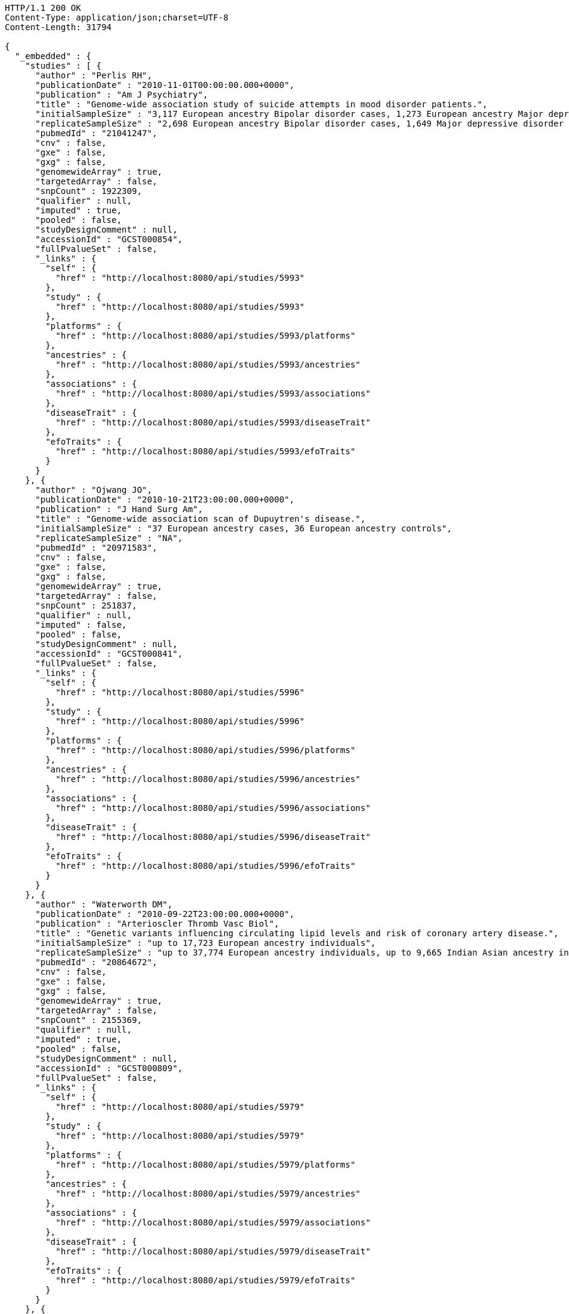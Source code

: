 [source,http,options="nowrap"]
----
HTTP/1.1 200 OK
Content-Type: application/json;charset=UTF-8
Content-Length: 31794

{
  "_embedded" : {
    "studies" : [ {
      "author" : "Perlis RH",
      "publicationDate" : "2010-11-01T00:00:00.000+0000",
      "publication" : "Am J Psychiatry",
      "title" : "Genome-wide association study of suicide attempts in mood disorder patients.",
      "initialSampleSize" : "3,117 European ancestry Bipolar disorder cases, 1,273 European ancestry Major depressive disorder cases",
      "replicateSampleSize" : "2,698 European ancestry Bipolar disorder cases, 1,649 Major depressive disorder cases",
      "pubmedId" : "21041247",
      "cnv" : false,
      "gxe" : false,
      "gxg" : false,
      "genomewideArray" : true,
      "targetedArray" : false,
      "snpCount" : 1922309,
      "qualifier" : null,
      "imputed" : true,
      "pooled" : false,
      "studyDesignComment" : null,
      "accessionId" : "GCST000854",
      "fullPvalueSet" : false,
      "_links" : {
        "self" : {
          "href" : "http://localhost:8080/api/studies/5993"
        },
        "study" : {
          "href" : "http://localhost:8080/api/studies/5993"
        },
        "platforms" : {
          "href" : "http://localhost:8080/api/studies/5993/platforms"
        },
        "ancestries" : {
          "href" : "http://localhost:8080/api/studies/5993/ancestries"
        },
        "associations" : {
          "href" : "http://localhost:8080/api/studies/5993/associations"
        },
        "diseaseTrait" : {
          "href" : "http://localhost:8080/api/studies/5993/diseaseTrait"
        },
        "efoTraits" : {
          "href" : "http://localhost:8080/api/studies/5993/efoTraits"
        }
      }
    }, {
      "author" : "Ojwang JO",
      "publicationDate" : "2010-10-21T23:00:00.000+0000",
      "publication" : "J Hand Surg Am",
      "title" : "Genome-wide association scan of Dupuytren's disease.",
      "initialSampleSize" : "37 European ancestry cases, 36 European ancestry controls",
      "replicateSampleSize" : "NA",
      "pubmedId" : "20971583",
      "cnv" : false,
      "gxe" : false,
      "gxg" : false,
      "genomewideArray" : true,
      "targetedArray" : false,
      "snpCount" : 251837,
      "qualifier" : null,
      "imputed" : false,
      "pooled" : false,
      "studyDesignComment" : null,
      "accessionId" : "GCST000841",
      "fullPvalueSet" : false,
      "_links" : {
        "self" : {
          "href" : "http://localhost:8080/api/studies/5996"
        },
        "study" : {
          "href" : "http://localhost:8080/api/studies/5996"
        },
        "platforms" : {
          "href" : "http://localhost:8080/api/studies/5996/platforms"
        },
        "ancestries" : {
          "href" : "http://localhost:8080/api/studies/5996/ancestries"
        },
        "associations" : {
          "href" : "http://localhost:8080/api/studies/5996/associations"
        },
        "diseaseTrait" : {
          "href" : "http://localhost:8080/api/studies/5996/diseaseTrait"
        },
        "efoTraits" : {
          "href" : "http://localhost:8080/api/studies/5996/efoTraits"
        }
      }
    }, {
      "author" : "Waterworth DM",
      "publicationDate" : "2010-09-22T23:00:00.000+0000",
      "publication" : "Arterioscler Thromb Vasc Biol",
      "title" : "Genetic variants influencing circulating lipid levels and risk of coronary artery disease.",
      "initialSampleSize" : "up to 17,723 European ancestry individuals",
      "replicateSampleSize" : "up to 37,774 European ancestry individuals, up to 9,665 Indian Asian ancestry individuals",
      "pubmedId" : "20864672",
      "cnv" : false,
      "gxe" : false,
      "gxg" : false,
      "genomewideArray" : true,
      "targetedArray" : false,
      "snpCount" : 2155369,
      "qualifier" : null,
      "imputed" : true,
      "pooled" : false,
      "studyDesignComment" : null,
      "accessionId" : "GCST000809",
      "fullPvalueSet" : false,
      "_links" : {
        "self" : {
          "href" : "http://localhost:8080/api/studies/5979"
        },
        "study" : {
          "href" : "http://localhost:8080/api/studies/5979"
        },
        "platforms" : {
          "href" : "http://localhost:8080/api/studies/5979/platforms"
        },
        "ancestries" : {
          "href" : "http://localhost:8080/api/studies/5979/ancestries"
        },
        "associations" : {
          "href" : "http://localhost:8080/api/studies/5979/associations"
        },
        "diseaseTrait" : {
          "href" : "http://localhost:8080/api/studies/5979/diseaseTrait"
        },
        "efoTraits" : {
          "href" : "http://localhost:8080/api/studies/5979/efoTraits"
        }
      }
    }, {
      "author" : "Ikram MK",
      "publicationDate" : "2010-10-27T23:00:00.000+0000",
      "publication" : "PLoS Genet",
      "title" : "Four novel Loci (19q13, 6q24, 12q24, and 5q14) influence the microcirculation in vivo.",
      "initialSampleSize" : "15,358 European ancestry individuals",
      "replicateSampleSize" : "6,652 European ancestry individuals",
      "pubmedId" : "21060863",
      "cnv" : false,
      "gxe" : false,
      "gxg" : false,
      "genomewideArray" : true,
      "targetedArray" : false,
      "snpCount" : 2194468,
      "qualifier" : null,
      "imputed" : true,
      "pooled" : false,
      "studyDesignComment" : null,
      "accessionId" : "GCST000847",
      "fullPvalueSet" : false,
      "_links" : {
        "self" : {
          "href" : "http://localhost:8080/api/studies/6007"
        },
        "study" : {
          "href" : "http://localhost:8080/api/studies/6007"
        },
        "platforms" : {
          "href" : "http://localhost:8080/api/studies/6007/platforms"
        },
        "ancestries" : {
          "href" : "http://localhost:8080/api/studies/6007/ancestries"
        },
        "associations" : {
          "href" : "http://localhost:8080/api/studies/6007/associations"
        },
        "diseaseTrait" : {
          "href" : "http://localhost:8080/api/studies/6007/diseaseTrait"
        },
        "efoTraits" : {
          "href" : "http://localhost:8080/api/studies/6007/efoTraits"
        }
      }
    }, {
      "author" : "Sato Y",
      "publicationDate" : "2010-11-12T00:00:00.000+0000",
      "publication" : "J Thorac Oncol",
      "title" : "Genome-wide association study on overall survival of advanced non-small cell lung cancer patients treated with carboplatin and paclitaxel.",
      "initialSampleSize" : "105 East Asian ancestry cases",
      "replicateSampleSize" : "NA",
      "pubmedId" : "21079520",
      "cnv" : false,
      "gxe" : false,
      "gxg" : false,
      "genomewideArray" : true,
      "targetedArray" : false,
      "snpCount" : 109365,
      "qualifier" : null,
      "imputed" : false,
      "pooled" : false,
      "studyDesignComment" : null,
      "accessionId" : "GCST000871",
      "fullPvalueSet" : false,
      "_links" : {
        "self" : {
          "href" : "http://localhost:8080/api/studies/6017"
        },
        "study" : {
          "href" : "http://localhost:8080/api/studies/6017"
        },
        "platforms" : {
          "href" : "http://localhost:8080/api/studies/6017/platforms"
        },
        "ancestries" : {
          "href" : "http://localhost:8080/api/studies/6017/ancestries"
        },
        "associations" : {
          "href" : "http://localhost:8080/api/studies/6017/associations"
        },
        "diseaseTrait" : {
          "href" : "http://localhost:8080/api/studies/6017/diseaseTrait"
        },
        "efoTraits" : {
          "href" : "http://localhost:8080/api/studies/6017/efoTraits"
        }
      }
    }, {
      "author" : "Benyamin B",
      "publicationDate" : "2013-01-29T00:00:00.000+0000",
      "publication" : "Mol Psychiatry",
      "title" : "Childhood intelligence is heritable, highly polygenic and associated with FNBP1L.",
      "initialSampleSize" : "12,441 European ancestry children",
      "replicateSampleSize" : "5,548 European ancestry children",
      "pubmedId" : "23358156",
      "cnv" : false,
      "gxe" : false,
      "gxg" : false,
      "genomewideArray" : true,
      "targetedArray" : false,
      "snpCount" : 138093,
      "qualifier" : null,
      "imputed" : true,
      "pooled" : false,
      "studyDesignComment" : null,
      "accessionId" : "GCST001837",
      "fullPvalueSet" : false,
      "_links" : {
        "self" : {
          "href" : "http://localhost:8080/api/studies/7089"
        },
        "study" : {
          "href" : "http://localhost:8080/api/studies/7089"
        },
        "platforms" : {
          "href" : "http://localhost:8080/api/studies/7089/platforms"
        },
        "ancestries" : {
          "href" : "http://localhost:8080/api/studies/7089/ancestries"
        },
        "associations" : {
          "href" : "http://localhost:8080/api/studies/7089/associations"
        },
        "diseaseTrait" : {
          "href" : "http://localhost:8080/api/studies/7089/diseaseTrait"
        },
        "efoTraits" : {
          "href" : "http://localhost:8080/api/studies/7089/efoTraits"
        }
      }
    }, {
      "author" : "Khor CC",
      "publicationDate" : "2011-02-09T00:00:00.000+0000",
      "publication" : "Hum Mol Genet",
      "title" : "Genome-wide association studies in Asians confirm the involvement of ATOH7 and TGFBR3, and further identify CARD10 as a novel locus influencing optic disc area.",
      "initialSampleSize" : "2,132 Indian ancestry individuals, 2,313 Malay ancestry individuals",
      "replicateSampleSize" : "9,326 European ancestry individuals",
      "pubmedId" : "21307088",
      "cnv" : false,
      "gxe" : false,
      "gxg" : false,
      "genomewideArray" : true,
      "targetedArray" : false,
      "snpCount" : 551808,
      "qualifier" : null,
      "imputed" : false,
      "pooled" : false,
      "studyDesignComment" : null,
      "accessionId" : "GCST000970",
      "fullPvalueSet" : false,
      "_links" : {
        "self" : {
          "href" : "http://localhost:8080/api/studies/6161"
        },
        "study" : {
          "href" : "http://localhost:8080/api/studies/6161"
        },
        "platforms" : {
          "href" : "http://localhost:8080/api/studies/6161/platforms"
        },
        "ancestries" : {
          "href" : "http://localhost:8080/api/studies/6161/ancestries"
        },
        "associations" : {
          "href" : "http://localhost:8080/api/studies/6161/associations"
        },
        "diseaseTrait" : {
          "href" : "http://localhost:8080/api/studies/6161/diseaseTrait"
        },
        "efoTraits" : {
          "href" : "http://localhost:8080/api/studies/6161/efoTraits"
        }
      }
    }, {
      "author" : "Jin Y",
      "publicationDate" : "2011-02-17T00:00:00.000+0000",
      "publication" : "J Invest Dermatol",
      "title" : "Genome-wide analysis identifies a quantitative trait locus in the MHC class II region associated with generalized vitiligo age of onset.",
      "initialSampleSize" : "1,339 European ancestry cases",
      "replicateSampleSize" : "677 European ancestry cases",
      "pubmedId" : "21326295",
      "cnv" : false,
      "gxe" : false,
      "gxg" : false,
      "genomewideArray" : true,
      "targetedArray" : false,
      "snpCount" : 520460,
      "qualifier" : null,
      "imputed" : false,
      "pooled" : false,
      "studyDesignComment" : null,
      "accessionId" : "GCST000981",
      "fullPvalueSet" : false,
      "_links" : {
        "self" : {
          "href" : "http://localhost:8080/api/studies/6168"
        },
        "study" : {
          "href" : "http://localhost:8080/api/studies/6168"
        },
        "platforms" : {
          "href" : "http://localhost:8080/api/studies/6168/platforms"
        },
        "ancestries" : {
          "href" : "http://localhost:8080/api/studies/6168/ancestries"
        },
        "associations" : {
          "href" : "http://localhost:8080/api/studies/6168/associations"
        },
        "diseaseTrait" : {
          "href" : "http://localhost:8080/api/studies/6168/diseaseTrait"
        },
        "efoTraits" : {
          "href" : "http://localhost:8080/api/studies/6168/efoTraits"
        }
      }
    }, {
      "author" : "Boger CA",
      "publicationDate" : "2011-02-25T00:00:00.000+0000",
      "publication" : "J Am Soc Nephrol",
      "title" : "CUBN is a gene locus for albuminuria.",
      "initialSampleSize" : "31,580 European ancestry individuals",
      "replicateSampleSize" : "31,277 European ancestry individuals",
      "pubmedId" : "21355061",
      "cnv" : false,
      "gxe" : false,
      "gxg" : false,
      "genomewideArray" : true,
      "targetedArray" : false,
      "snpCount" : 2500000,
      "qualifier" : "~",
      "imputed" : true,
      "pooled" : false,
      "studyDesignComment" : null,
      "accessionId" : "GCST000988",
      "fullPvalueSet" : false,
      "_links" : {
        "self" : {
          "href" : "http://localhost:8080/api/studies/6181"
        },
        "study" : {
          "href" : "http://localhost:8080/api/studies/6181"
        },
        "platforms" : {
          "href" : "http://localhost:8080/api/studies/6181/platforms"
        },
        "ancestries" : {
          "href" : "http://localhost:8080/api/studies/6181/ancestries"
        },
        "associations" : {
          "href" : "http://localhost:8080/api/studies/6181/associations"
        },
        "diseaseTrait" : {
          "href" : "http://localhost:8080/api/studies/6181/diseaseTrait"
        },
        "efoTraits" : {
          "href" : "http://localhost:8080/api/studies/6181/efoTraits"
        }
      }
    }, {
      "author" : "Fox ER",
      "publicationDate" : "2011-03-04T00:00:00.000+0000",
      "publication" : "Hum Mol Genet",
      "title" : "Association of genetic variation with systolic and diastolic blood pressure among African Americans: the Candidate Gene Association Resource study.",
      "initialSampleSize" : "7,473 African American individuals",
      "replicateSampleSize" : "1,188 Sub-Saharan African individuals, 10,694 African American individuals, 69,899 European ancestry individuals",
      "pubmedId" : "21378095",
      "cnv" : false,
      "gxe" : false,
      "gxg" : false,
      "genomewideArray" : true,
      "targetedArray" : false,
      "snpCount" : 2500000,
      "qualifier" : null,
      "imputed" : true,
      "pooled" : false,
      "studyDesignComment" : null,
      "accessionId" : "GCST000997",
      "fullPvalueSet" : false,
      "_links" : {
        "self" : {
          "href" : "http://localhost:8080/api/studies/6191"
        },
        "study" : {
          "href" : "http://localhost:8080/api/studies/6191"
        },
        "platforms" : {
          "href" : "http://localhost:8080/api/studies/6191/platforms"
        },
        "ancestries" : {
          "href" : "http://localhost:8080/api/studies/6191/ancestries"
        },
        "associations" : {
          "href" : "http://localhost:8080/api/studies/6191/associations"
        },
        "diseaseTrait" : {
          "href" : "http://localhost:8080/api/studies/6191/diseaseTrait"
        },
        "efoTraits" : {
          "href" : "http://localhost:8080/api/studies/6191/efoTraits"
        }
      }
    }, {
      "author" : "Chung SA",
      "publicationDate" : "2011-03-03T00:00:00.000+0000",
      "publication" : "PLoS Genet",
      "title" : "Differential genetic associations for systemic lupus erythematosus based on anti-dsDNA autoantibody production.",
      "initialSampleSize" : "811 anti-dsDNA positive European ancestry cases, 906 anti-dsDNA negative European ancestry cases, 4,813 European ancestry controls",
      "replicateSampleSize" : "NA",
      "pubmedId" : "21408207",
      "cnv" : false,
      "gxe" : false,
      "gxg" : false,
      "genomewideArray" : true,
      "targetedArray" : false,
      "snpCount" : 421318,
      "qualifier" : null,
      "imputed" : true,
      "pooled" : false,
      "studyDesignComment" : null,
      "accessionId" : "GCST000996",
      "fullPvalueSet" : false,
      "_links" : {
        "self" : {
          "href" : "http://localhost:8080/api/studies/6203"
        },
        "study" : {
          "href" : "http://localhost:8080/api/studies/6203"
        },
        "platforms" : {
          "href" : "http://localhost:8080/api/studies/6203/platforms"
        },
        "ancestries" : {
          "href" : "http://localhost:8080/api/studies/6203/ancestries"
        },
        "associations" : {
          "href" : "http://localhost:8080/api/studies/6203/associations"
        },
        "diseaseTrait" : {
          "href" : "http://localhost:8080/api/studies/6203/diseaseTrait"
        },
        "efoTraits" : {
          "href" : "http://localhost:8080/api/studies/6203/efoTraits"
        }
      }
    }, {
      "author" : "Hu X",
      "publicationDate" : "2011-02-24T00:00:00.000+0000",
      "publication" : "PLoS One",
      "title" : "Meta-analysis for genome-wide association study identifies multiple variants at the BIN1 locus associated with late-onset Alzheimer's disease.",
      "initialSampleSize" : "1,831 European ancestry cases, 1,764 European ancestry controls",
      "replicateSampleSize" : "751 cases, 751 controls",
      "pubmedId" : "21390209",
      "cnv" : false,
      "gxe" : false,
      "gxg" : false,
      "genomewideArray" : true,
      "targetedArray" : false,
      "snpCount" : null,
      "qualifier" : null,
      "imputed" : true,
      "pooled" : false,
      "studyDesignComment" : null,
      "accessionId" : "GCST000986",
      "fullPvalueSet" : false,
      "_links" : {
        "self" : {
          "href" : "http://localhost:8080/api/studies/6204"
        },
        "study" : {
          "href" : "http://localhost:8080/api/studies/6204"
        },
        "platforms" : {
          "href" : "http://localhost:8080/api/studies/6204/platforms"
        },
        "ancestries" : {
          "href" : "http://localhost:8080/api/studies/6204/ancestries"
        },
        "associations" : {
          "href" : "http://localhost:8080/api/studies/6204/associations"
        },
        "diseaseTrait" : {
          "href" : "http://localhost:8080/api/studies/6204/diseaseTrait"
        },
        "efoTraits" : {
          "href" : "http://localhost:8080/api/studies/6204/efoTraits"
        }
      }
    }, {
      "author" : "Speliotes EK",
      "publicationDate" : "2011-03-10T00:00:00.000+0000",
      "publication" : "PLoS Genet",
      "title" : "Genome-wide association analysis identifies variants associated with nonalcoholic fatty liver disease that have distinct effects on metabolic traits.",
      "initialSampleSize" : "880 Amish individuals, 6,296 European ancestry individuals",
      "replicateSampleSize" : "592 European ancestry cases, 1,405 European ancestry controls",
      "pubmedId" : "21423719",
      "cnv" : false,
      "gxe" : false,
      "gxg" : false,
      "genomewideArray" : true,
      "targetedArray" : false,
      "snpCount" : 2400000,
      "qualifier" : "~",
      "imputed" : true,
      "pooled" : false,
      "studyDesignComment" : null,
      "accessionId" : "GCST001008",
      "fullPvalueSet" : false,
      "_links" : {
        "self" : {
          "href" : "http://localhost:8080/api/studies/6209"
        },
        "study" : {
          "href" : "http://localhost:8080/api/studies/6209"
        },
        "platforms" : {
          "href" : "http://localhost:8080/api/studies/6209/platforms"
        },
        "ancestries" : {
          "href" : "http://localhost:8080/api/studies/6209/ancestries"
        },
        "associations" : {
          "href" : "http://localhost:8080/api/studies/6209/associations"
        },
        "diseaseTrait" : {
          "href" : "http://localhost:8080/api/studies/6209/diseaseTrait"
        },
        "efoTraits" : {
          "href" : "http://localhost:8080/api/studies/6209/efoTraits"
        }
      }
    }, {
      "author" : "Engelman CD",
      "publicationDate" : "2010-06-25T23:00:00.000+0000",
      "publication" : "J Steroid Biochem Mol Biol",
      "title" : "Genome-wide association study of vitamin D concentrations in Hispanic Americans: the IRAS family study.",
      "initialSampleSize" : "229 Hispanic individuals from 34 families",
      "replicateSampleSize" : "961 Hispanic individuals",
      "pubmedId" : "20600896",
      "cnv" : false,
      "gxe" : false,
      "gxg" : false,
      "genomewideArray" : true,
      "targetedArray" : false,
      "snpCount" : 309200,
      "qualifier" : null,
      "imputed" : false,
      "pooled" : false,
      "studyDesignComment" : null,
      "accessionId" : "GCST000711",
      "fullPvalueSet" : false,
      "_links" : {
        "self" : {
          "href" : "http://localhost:8080/api/studies/6099"
        },
        "study" : {
          "href" : "http://localhost:8080/api/studies/6099"
        },
        "platforms" : {
          "href" : "http://localhost:8080/api/studies/6099/platforms"
        },
        "ancestries" : {
          "href" : "http://localhost:8080/api/studies/6099/ancestries"
        },
        "associations" : {
          "href" : "http://localhost:8080/api/studies/6099/associations"
        },
        "diseaseTrait" : {
          "href" : "http://localhost:8080/api/studies/6099/diseaseTrait"
        },
        "efoTraits" : {
          "href" : "http://localhost:8080/api/studies/6099/efoTraits"
        }
      }
    }, {
      "author" : "Herbeck JT",
      "publicationDate" : "2010-02-15T00:00:00.000+0000",
      "publication" : "J Infect Dis",
      "title" : "Multistage genomewide association study identifies a locus at 1q41 associated with rate of HIV-1 disease progression to clinical AIDS.",
      "initialSampleSize" : "51 European ancestry rapid progressor male cases, 57 European ancestry moderate progressor male cases, 48 European ancestry long-term progressor male cases",
      "replicateSampleSize" : "590 European ancestry seroconverter male cases",
      "pubmedId" : "20064070",
      "cnv" : false,
      "gxe" : false,
      "gxg" : false,
      "genomewideArray" : true,
      "targetedArray" : false,
      "snpCount" : 345926,
      "qualifier" : null,
      "imputed" : false,
      "pooled" : false,
      "studyDesignComment" : null,
      "accessionId" : "GCST000596",
      "fullPvalueSet" : false,
      "_links" : {
        "self" : {
          "href" : "http://localhost:8080/api/studies/6100"
        },
        "study" : {
          "href" : "http://localhost:8080/api/studies/6100"
        },
        "platforms" : {
          "href" : "http://localhost:8080/api/studies/6100/platforms"
        },
        "ancestries" : {
          "href" : "http://localhost:8080/api/studies/6100/ancestries"
        },
        "associations" : {
          "href" : "http://localhost:8080/api/studies/6100/associations"
        },
        "diseaseTrait" : {
          "href" : "http://localhost:8080/api/studies/6100/diseaseTrait"
        },
        "efoTraits" : {
          "href" : "http://localhost:8080/api/studies/6100/efoTraits"
        }
      }
    }, {
      "author" : "Wu Y",
      "publicationDate" : "2013-10-13T23:00:00.000+0000",
      "publication" : "Hum Mol Genet",
      "title" : "A meta-analysis of genome-wide association studies for adiponectin levels in East Asians identifies a novel locus near WDR11-FGFR2.",
      "initialSampleSize" : "7,827 East Asian ancestry individuals",
      "replicateSampleSize" : "10,252 East Asian ancestry individuals",
      "pubmedId" : "24105470",
      "cnv" : false,
      "gxe" : false,
      "gxg" : false,
      "genomewideArray" : true,
      "targetedArray" : false,
      "snpCount" : 2500000,
      "qualifier" : "~",
      "imputed" : true,
      "pooled" : false,
      "studyDesignComment" : null,
      "accessionId" : "GCST002233",
      "fullPvalueSet" : false,
      "_links" : {
        "self" : {
          "href" : "http://localhost:8080/api/studies/7494"
        },
        "study" : {
          "href" : "http://localhost:8080/api/studies/7494"
        },
        "platforms" : {
          "href" : "http://localhost:8080/api/studies/7494/platforms"
        },
        "ancestries" : {
          "href" : "http://localhost:8080/api/studies/7494/ancestries"
        },
        "associations" : {
          "href" : "http://localhost:8080/api/studies/7494/associations"
        },
        "diseaseTrait" : {
          "href" : "http://localhost:8080/api/studies/7494/diseaseTrait"
        },
        "efoTraits" : {
          "href" : "http://localhost:8080/api/studies/7494/efoTraits"
        }
      }
    }, {
      "author" : "Liu YZ",
      "publicationDate" : "2009-02-03T00:00:00.000+0000",
      "publication" : "Mol Psychiatry",
      "title" : "Genome-wide association analyses suggested a novel mechanism for smoking behavior regulated by IL15.",
      "initialSampleSize" : "417 European ancestry male individuals, 423 European ancestry female individuals",
      "replicateSampleSize" : "412 African American male individuals and 839 African American female individuals from 402 families, 3,491 European ancestry male individuals and 4,132 European ancestry female individuals from 1,731 families",
      "pubmedId" : "19188921",
      "cnv" : false,
      "gxe" : false,
      "gxg" : false,
      "genomewideArray" : true,
      "targetedArray" : false,
      "snpCount" : 379319,
      "qualifier" : null,
      "imputed" : false,
      "pooled" : false,
      "studyDesignComment" : null,
      "accessionId" : "GCST000332",
      "fullPvalueSet" : false,
      "_links" : {
        "self" : {
          "href" : "http://localhost:8080/api/studies/5374"
        },
        "study" : {
          "href" : "http://localhost:8080/api/studies/5374"
        },
        "platforms" : {
          "href" : "http://localhost:8080/api/studies/5374/platforms"
        },
        "ancestries" : {
          "href" : "http://localhost:8080/api/studies/5374/ancestries"
        },
        "associations" : {
          "href" : "http://localhost:8080/api/studies/5374/associations"
        },
        "diseaseTrait" : {
          "href" : "http://localhost:8080/api/studies/5374/diseaseTrait"
        },
        "efoTraits" : {
          "href" : "http://localhost:8080/api/studies/5374/efoTraits"
        }
      }
    }, {
      "author" : "Lauc G",
      "publicationDate" : "2013-01-31T00:00:00.000+0000",
      "publication" : "PLoS Genet",
      "title" : "Loci associated with N-glycosylation of human immunoglobulin G show pleiotropy with autoimmune diseases and haematological cancers.",
      "initialSampleSize" : "2,247 European ancestry individuals",
      "replicateSampleSize" : "NA",
      "pubmedId" : "23382691",
      "cnv" : false,
      "gxe" : false,
      "gxg" : false,
      "genomewideArray" : true,
      "targetedArray" : false,
      "snpCount" : 2500000,
      "qualifier" : "~",
      "imputed" : true,
      "pooled" : false,
      "studyDesignComment" : null,
      "accessionId" : "GCST001848",
      "fullPvalueSet" : false,
      "_links" : {
        "self" : {
          "href" : "http://localhost:8080/api/studies/7295"
        },
        "study" : {
          "href" : "http://localhost:8080/api/studies/7295"
        },
        "platforms" : {
          "href" : "http://localhost:8080/api/studies/7295/platforms"
        },
        "ancestries" : {
          "href" : "http://localhost:8080/api/studies/7295/ancestries"
        },
        "associations" : {
          "href" : "http://localhost:8080/api/studies/7295/associations"
        },
        "diseaseTrait" : {
          "href" : "http://localhost:8080/api/studies/7295/diseaseTrait"
        },
        "efoTraits" : {
          "href" : "http://localhost:8080/api/studies/7295/efoTraits"
        }
      }
    }, {
      "author" : "Yang Q",
      "publicationDate" : "2007-09-18T23:00:00.000+0000",
      "publication" : "BMC Med Genet",
      "title" : "Genome-wide association and linkage analyses of hemostatic factors and hematological phenotypes in the Framingham Heart Study.",
      "initialSampleSize" : "886 European ancestry individuals",
      "replicateSampleSize" : "NA",
      "pubmedId" : "17903294",
      "cnv" : false,
      "gxe" : false,
      "gxg" : false,
      "genomewideArray" : true,
      "targetedArray" : false,
      "snpCount" : 70897,
      "qualifier" : null,
      "imputed" : false,
      "pooled" : false,
      "studyDesignComment" : null,
      "accessionId" : "GCST000082",
      "fullPvalueSet" : false,
      "_links" : {
        "self" : {
          "href" : "http://localhost:8080/api/studies/56"
        },
        "study" : {
          "href" : "http://localhost:8080/api/studies/56"
        },
        "platforms" : {
          "href" : "http://localhost:8080/api/studies/56/platforms"
        },
        "ancestries" : {
          "href" : "http://localhost:8080/api/studies/56/ancestries"
        },
        "associations" : {
          "href" : "http://localhost:8080/api/studies/56/associations"
        },
        "diseaseTrait" : {
          "href" : "http://localhost:8080/api/studies/56/diseaseTrait"
        },
        "efoTraits" : {
          "href" : "http://localhost:8080/api/studies/56/efoTraits"
        }
      }
    }, {
      "author" : "Florez JC",
      "publicationDate" : "2007-09-09T23:00:00.000+0000",
      "publication" : "Diabetes",
      "title" : "A 100K genome-wide association scan for diabetes and related traits in the Framingham Heart Study: replication and integration with other genome-wide datasets.",
      "initialSampleSize" : "1,087 European ancestry individuals from 307 families",
      "replicateSampleSize" : "1,465 European ancestry individuals, 1,464 European ancestry cases, 1,467 European ancestry controls, 300 Pima Indian ancestry cases, 334 Pima Indian ancestry controls, 287 Mexican American cases, 316 Mexican American controls, 124 Old Order Amish cases, 295 Old Order Amish controls",
      "pubmedId" : "17848626",
      "cnv" : false,
      "gxe" : false,
      "gxg" : false,
      "genomewideArray" : true,
      "targetedArray" : false,
      "snpCount" : 66543,
      "qualifier" : null,
      "imputed" : false,
      "pooled" : false,
      "studyDesignComment" : null,
      "accessionId" : "GCST000073",
      "fullPvalueSet" : false,
      "_links" : {
        "self" : {
          "href" : "http://localhost:8080/api/studies/57"
        },
        "study" : {
          "href" : "http://localhost:8080/api/studies/57"
        },
        "platforms" : {
          "href" : "http://localhost:8080/api/studies/57/platforms"
        },
        "ancestries" : {
          "href" : "http://localhost:8080/api/studies/57/ancestries"
        },
        "associations" : {
          "href" : "http://localhost:8080/api/studies/57/associations"
        },
        "diseaseTrait" : {
          "href" : "http://localhost:8080/api/studies/57/diseaseTrait"
        },
        "efoTraits" : {
          "href" : "http://localhost:8080/api/studies/57/efoTraits"
        }
      }
    } ]
  },
  "_links" : {
    "first" : {
      "href" : "http://localhost:8080/api/studies?page=0&size=20"
    },
    "self" : {
      "href" : "http://localhost:8080/api/studies"
    },
    "next" : {
      "href" : "http://localhost:8080/api/studies?page=1&size=20"
    },
    "last" : {
      "href" : "http://localhost:8080/api/studies?page=189&size=20"
    },
    "profile" : {
      "href" : "http://localhost:8080/api/profile/studies"
    },
    "search" : {
      "href" : "http://localhost:8080/api/studies/search"
    }
  },
  "page" : {
    "size" : 20,
    "totalElements" : 3783,
    "totalPages" : 190,
    "number" : 0
  }
}
----